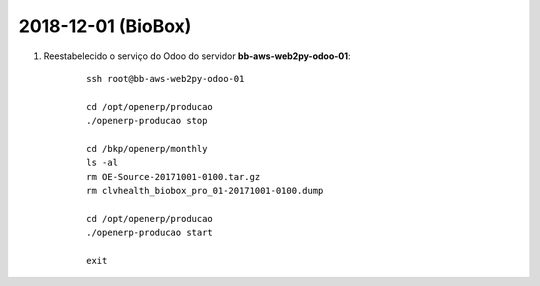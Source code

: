===================
2018-12-01 (BioBox)
===================

#. Reestabelecido o serviço do Odoo do servidor **bb-aws-web2py-odoo-01**:

    ::

        ssh root@bb-aws-web2py-odoo-01

        cd /opt/openerp/producao
        ./openerp-producao stop

        cd /bkp/openerp/monthly
        ls -al
        rm OE-Source-20171001-0100.tar.gz
        rm clvhealth_biobox_pro_01-20171001-0100.dump

        cd /opt/openerp/producao
        ./openerp-producao start

        exit
